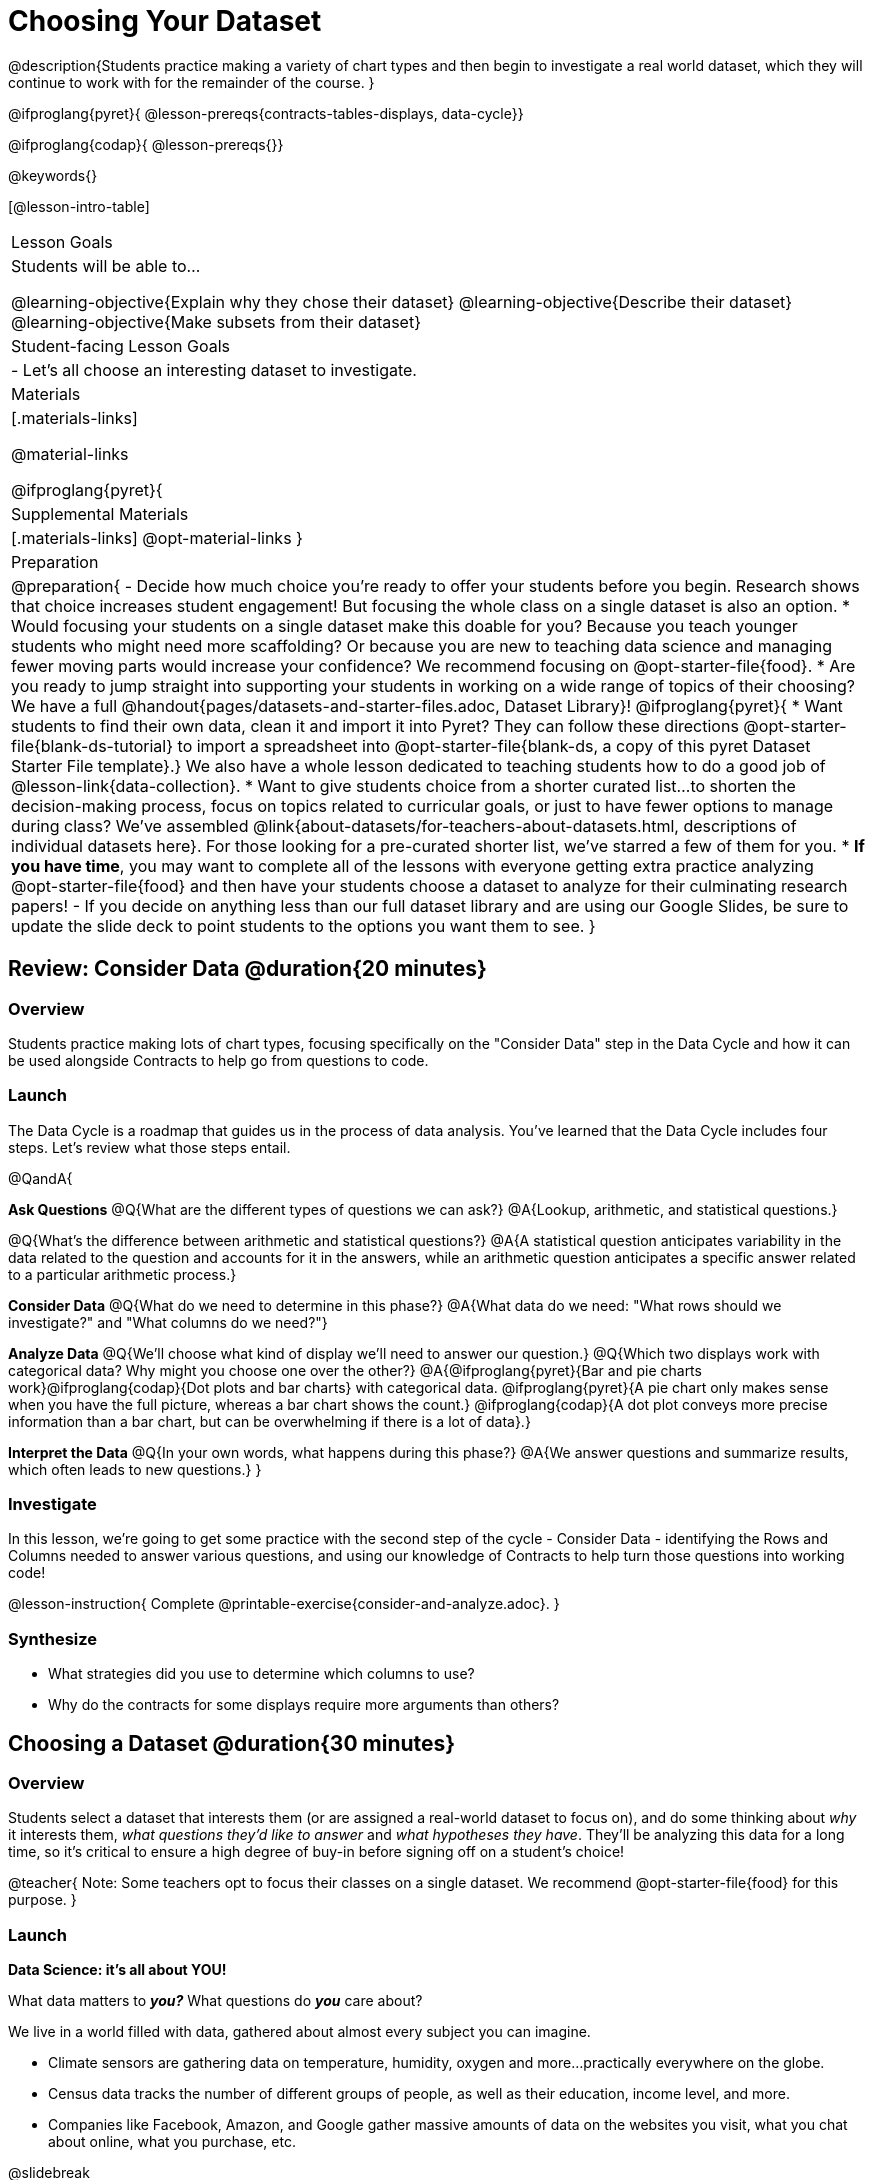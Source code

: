 = Choosing Your Dataset

@description{Students practice making a variety of chart types and then begin to investigate a real world dataset, which they will continue to work with for the remainder of the course. }

@ifproglang{pyret}{
@lesson-prereqs{contracts-tables-displays, data-cycle}}

@ifproglang{codap}{
@lesson-prereqs{}}


@keywords{}

[@lesson-intro-table]
|===
| Lesson Goals
| Students will be able to...

@learning-objective{Explain why they chose their dataset}
@learning-objective{Describe their dataset}
@learning-objective{Make subsets from their dataset}

| Student-facing Lesson Goals
|

- Let's all choose an interesting dataset to investigate.

| Materials
|[.materials-links]

@material-links

@ifproglang{pyret}{
| Supplemental Materials
|[.materials-links]
@opt-material-links
}

| Preparation
|
@preparation{
- Decide how much choice you're ready to offer your students before you begin. Research shows that choice increases student engagement! But focusing the whole class on a single dataset is also an option.
  * Would focusing your students on a single dataset make this doable for you? Because you teach younger students who might need more scaffolding? Or because you are new to teaching data science and managing fewer moving parts would increase your confidence? We recommend focusing on @opt-starter-file{food}.
  * Are you ready to jump straight into supporting your students in working on a wide range of topics of their choosing? We have a full @handout{pages/datasets-and-starter-files.adoc, Dataset Library}!
  @ifproglang{pyret}{
  * Want students to find their own data, clean it and import it into Pyret? They can follow these directions @opt-starter-file{blank-ds-tutorial} to import a spreadsheet into @opt-starter-file{blank-ds, a copy of this pyret Dataset Starter File template}.} We also have a whole lesson dedicated to teaching students how to do a good job of @lesson-link{data-collection}.
  * Want to give students choice from a shorter curated list...to shorten the decision-making process, focus on topics related to curricular goals, or just to have fewer options to manage during class?  We've assembled @link{about-datasets/for-teachers-about-datasets.html, descriptions of individual datasets here}. For those looking for a pre-curated shorter list, we've starred a few of them for you.
  * *If you have time*, you may want to complete all of the lessons with everyone getting extra practice analyzing @opt-starter-file{food} and then have your students choose a dataset to analyze for their culminating research papers!
- If you decide on anything less than our full dataset library and are using our Google Slides, be sure to update the slide deck to point students to the options you want them to see.
}

|===

== Review: Consider Data @duration{20 minutes}

=== Overview
Students practice making lots of chart types, focusing specifically on the "Consider Data" step in the Data Cycle and how it can be used alongside Contracts to help go from questions to code.

=== Launch

The Data Cycle is a roadmap that guides us in the process of data analysis. You've learned that the Data Cycle includes four steps. Let's review what those steps entail.

@QandA{

*Ask Questions*
@Q{What are the different types of questions we can ask?}
@A{Lookup, arithmetic, and statistical questions.}

@Q{What's the difference between arithmetic and statistical questions?}
@A{A statistical question anticipates variability in the data related to the question and accounts for it in the answers, while an arithmetic question anticipates a specific answer related to a particular arithmetic process.}

*Consider Data* 
@Q{What do we need to determine in this phase?}
@A{What data do we need: "What rows should we investigate?" and "What columns do we need?"}

*Analyze Data*
@Q{We'll choose what kind of display we'll need to answer our question.}
@Q{Which two displays work with categorical data? Why might you choose one over the other?}
@A{@ifproglang{pyret}{Bar and pie charts work}@ifproglang{codap}{Dot plots and bar charts} with categorical data. @ifproglang{pyret}{A pie chart only makes sense when you have the full picture, whereas a bar chart shows the count.} @ifproglang{codap}{A dot plot conveys more precise information than a bar chart, but can be overwhelming if there is a lot of data}.}

*Interpret the Data* 
@Q{In your own words, what happens during this phase?}
@A{We answer questions and summarize results, which often leads to new questions.}
}

=== Investigate

In this lesson, we're going to get some practice with the second step of the cycle - Consider Data - identifying the Rows and Columns needed to answer various questions, and using our knowledge of Contracts to help turn those questions into working code!

@lesson-instruction{
Complete @printable-exercise{consider-and-analyze.adoc}.
}

=== Synthesize

- What strategies did you use to determine which columns to use?
- Why do the contracts for some displays require more arguments than others?

== Choosing a Dataset @duration{30 minutes}

=== Overview
Students select a dataset that interests them (or are assigned a real-world dataset to focus on), and do some thinking about _why_ it interests them, _what questions they'd like to answer_ and _what hypotheses they have_. They'll be analyzing this data for a long time, so it's critical to ensure a high degree of buy-in before signing off on a student's choice!

@teacher{
Note: Some teachers opt to focus their classes on a single dataset. We recommend @opt-starter-file{food} for this purpose.
}

=== Launch

*Data Science: it's all about YOU!*

What data matters to *_you?_* What questions do *_you_* care about? 

We live in a world filled with data, gathered about almost every subject you can imagine.

- Climate sensors are gathering data on temperature, humidity, oxygen and more...practically everywhere on the globe.
- Census data tracks the number of different groups of people, as well as their education, income level, and more.
- Companies like Facebook, Amazon, and Google gather massive amounts of data on the websites you visit, what you chat about online, what you purchase, etc.

@slidebreak

Data is used to set public policy, draw voting districts, approve drugs, calculate school funding, decide which advertisements you see, and more.

@lesson-instruction{
- Where else do you see data being gathered?
- What are some other ways data is used in the world around you?
}

@slidebreak

For the rest of this course, you'll be:

- learning new programming and @vocab{Data Science} skills
- practicing them with the Animals Dataset 
- and then applying them to another dataset.

@teacher{
Make sure you've made a decision about how much choice you are giving students and have modified the directions that follow accordingly!
}

@slidebreak

@lesson-instruction{
- Choose a dataset that is of interest to you from @handout{pages/datasets-and-starter-files.adoc, our Dataset Library}.
- Open your dataset's starter file in @proglang@ifproglang{pyret}{ and save a copy}.
- Look at the spreadsheet or table for your dataset.
- What do you *Notice*? What do you *Wonder*?
}

=== Investigate

@teacher{
By now students will either have chosen a dataset of their own or you will have decided to focus your class on a single dataset (we recommend @opt-starter-file{food} for this purpose.) They will be applying what they learn to this new dataset.
}

@lesson-instruction{
- Using your @proglang starter file, complete @printable-exercise{my-dataset.adoc}.
- Make sure to include at least two questions that _can_ be answered by your dataset and one that _cannot_.
@ifproglang{pyret}{
- In the Definitions Area, use `random-rows` to define *at least three* tables of different sizes: `tiny-sample`, `small-sample`, and `medium-sample`.}
}

=== Synthesize

- Which dataset did you select? And why? 
- What questions are you curious to dig into?

== Dataset Exploration Project @duration{flexible}

=== Overview

Students are introduced to the Dataset Exploration Project, which will be woven into lessons from here on out. 

Today we'll start by adding four items to their @starter-file{exploration-project}: 

1. a description of their dataset, including its source, structure, and relevance
2. at least one bar chart
3. at least one pie chart
4. any interesting questions they develop

@teacher{
To learn more about the scope and sequence of the exploration project, visit @lesson-link{project-data-exploration}.
}

=== Launch

For the rest of this course, each time we learn about a new data science concept, you will add displays, questions, and analyses about your Dataset Exploration Project.

@lesson-instruction{
- Open the @starter-file{exploration-project}.
- Save your own copy of the slide deck.
- Let's get a sense of what this project is all about - take a few minutes to look at the slides.}

@QandA{
@Q{What do you Notice? What do you Wonder?}
@A{Students will likely notice references to many displays they are unfamiliar with.}
@A{They may wonder how there is going to be so much analysis on just one dataset!}
@A{Blue text is included to provide examples.}
@A{Slides can be duplicated if students want to add additional displays or interpretations.}
}

=== Investigate

@lesson-instruction{
- Complete all of the slides you see in the "About this Dataset" portion of the slide deck. 
- It may be helpful to refer to what you wrote on @printable-exercise{my-dataset.adoc}.
}

@slidebreak

@lesson-instruction{
- Choose one categorical column from your dataset that you will represent with a bar chart.
- Turn to the top section of @printable-exercise{data-cycle-categorical.adoc} and record a question that your bar chart could answer.
- Complete the rest of the data cycle, recording how you considered, analyzed, and interpreted the question.
- Repeat this process for at least one more categorical column - but this time, create a pie chart.
- Then, copy/paste at least one bar chart and one pie chart into that section of your slide deck. 
- Be sure to also add any interesting questions that you developed while making and thinking about these displays to the "My Questions" slide at the end of the template.
}

@teacher{
_You may need to help students locate the “Bar Charts” section, “Pie Charts” section, and “My Questions” slide in the template._
}

=== Synthesize

Let's share what we learned about our datasets!

- Did you discover anything surprising or interesting about your dataset?
- What questions did the bar and pie charts inspire?
- Did other students make any discoveries that were surprising or interesting to you?
